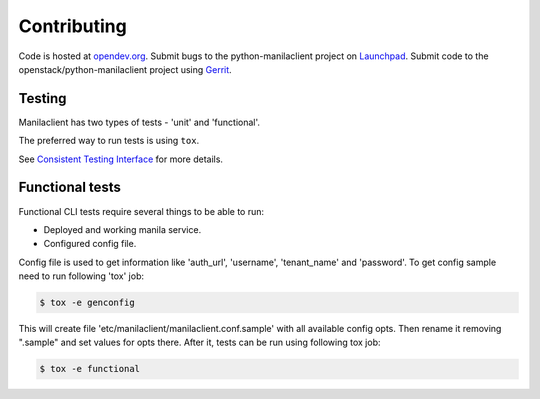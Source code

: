 Contributing
============

Code is hosted at `opendev.org`_. Submit bugs to the
python-manilaclient project on `Launchpad`_. Submit code to the
openstack/python-manilaclient project using `Gerrit`_.

.. _opendev.org: https://opendev.org/openstack/python-manilaclient
.. _Launchpad: https://launchpad.net/python-manilaclient
.. _Gerrit: https://docs.openstack.org/infra/manual/developers.html#development-workflow

Testing
-------

Manilaclient has two types of tests - 'unit' and 'functional'.

The preferred way to run tests is using ``tox``.

See `Consistent Testing Interface`_ for more details.

.. _Consistent Testing Interface: https://opendev.org/openstack/governance/src/branch/master/reference/project-testing-interface.rst

Functional tests
----------------

Functional CLI tests require several things to be able to run:

* Deployed and working manila service.
* Configured config file.

Config file is used to get information like 'auth_url', 'username',
'tenant_name' and 'password'.
To get config sample need to run following 'tox' job:

.. code-block:: console

  $ tox -e genconfig

This will create file 'etc/manilaclient/manilaclient.conf.sample' with all
available config opts.
Then rename it removing ".sample" and set values for opts there. After it,
tests can be run using following tox job:

.. code-block:: console

  $ tox -e functional


